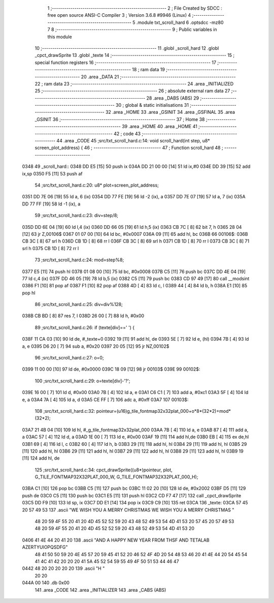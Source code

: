                               1 ;--------------------------------------------------------
                              2 ; File Created by SDCC : free open source ANSI-C Compiler
                              3 ; Version 3.6.8 #9946 (Linux)
                              4 ;--------------------------------------------------------
                              5 	.module txt_scroll_hard
                              6 	.optsdcc -mz80
                              7 	
                              8 ;--------------------------------------------------------
                              9 ; Public variables in this module
                             10 ;--------------------------------------------------------
                             11 	.globl _scroll_hard
                             12 	.globl _cpct_drawSprite
                             13 	.globl _texte
                             14 ;--------------------------------------------------------
                             15 ; special function registers
                             16 ;--------------------------------------------------------
                             17 ;--------------------------------------------------------
                             18 ; ram data
                             19 ;--------------------------------------------------------
                             20 	.area _DATA
                             21 ;--------------------------------------------------------
                             22 ; ram data
                             23 ;--------------------------------------------------------
                             24 	.area _INITIALIZED
                             25 ;--------------------------------------------------------
                             26 ; absolute external ram data
                             27 ;--------------------------------------------------------
                             28 	.area _DABS (ABS)
                             29 ;--------------------------------------------------------
                             30 ; global & static initialisations
                             31 ;--------------------------------------------------------
                             32 	.area _HOME
                             33 	.area _GSINIT
                             34 	.area _GSFINAL
                             35 	.area _GSINIT
                             36 ;--------------------------------------------------------
                             37 ; Home
                             38 ;--------------------------------------------------------
                             39 	.area _HOME
                             40 	.area _HOME
                             41 ;--------------------------------------------------------
                             42 ; code
                             43 ;--------------------------------------------------------
                             44 	.area _CODE
                             45 ;src/txt_scroll_hard.c:14: void scroll_hard(int step, u8* screen_plot_address) {
                             46 ;	---------------------------------
                             47 ; Function scroll_hard
                             48 ; ---------------------------------
   0348                      49 _scroll_hard::
   0348 DD E5         [15]   50 	push	ix
   034A DD 21 00 00   [14]   51 	ld	ix,#0
   034E DD 39         [15]   52 	add	ix,sp
   0350 F5            [11]   53 	push	af
                             54 ;src/txt_scroll_hard.c:20: u8* plot=screen_plot_address;
   0351 DD 7E 06      [19]   55 	ld	a, 6 (ix)
   0354 DD 77 FE      [19]   56 	ld	-2 (ix), a
   0357 DD 7E 07      [19]   57 	ld	a, 7 (ix)
   035A DD 77 FF      [19]   58 	ld	-1 (ix), a
                             59 ;src/txt_scroll_hard.c:23: div=step/8;
   035D DD 6E 04      [19]   60 	ld	l,4 (ix)
   0360 DD 66 05      [19]   61 	ld	h,5 (ix)
   0363 CB 7C         [ 8]   62 	bit	7, h
   0365 28 04         [12]   63 	jr	Z,00106$
   0367 01 07 00      [10]   64 	ld	bc, #0x0007
   036A 09            [11]   65 	add	hl, bc
   036B                      66 00106$:
   036B CB 3C         [ 8]   67 	srl	h
   036D CB 1D         [ 8]   68 	rr	l
   036F CB 3C         [ 8]   69 	srl	h
   0371 CB 1D         [ 8]   70 	rr	l
   0373 CB 3C         [ 8]   71 	srl	h
   0375 CB 1D         [ 8]   72 	rr	l
                             73 ;src/txt_scroll_hard.c:24: mod=step%8;
   0377 E5            [11]   74 	push	hl
   0378 01 08 00      [10]   75 	ld	bc, #0x0008
   037B C5            [11]   76 	push	bc
   037C DD 4E 04      [19]   77 	ld	c,4 (ix)
   037F DD 46 05      [19]   78 	ld	b,5 (ix)
   0382 C5            [11]   79 	push	bc
   0383 CD 97 49      [17]   80 	call	__modsint
   0386 F1            [10]   81 	pop	af
   0387 F1            [10]   82 	pop	af
   0388 4D            [ 4]   83 	ld	c, l
   0389 44            [ 4]   84 	ld	b, h
   038A E1            [10]   85 	pop	hl
                             86 ;src/txt_scroll_hard.c:25: div=div%128;
   038B CB BD         [ 8]   87 	res	7, l
   038D 26 00         [ 7]   88 	ld	h, #0x00
                             89 ;src/txt_scroll_hard.c:26: if (texte[div]==' ') {
   038F 11 CA 03      [10]   90 	ld	de, #_texte+0
   0392 19            [11]   91 	add	hl, de
   0393 5E            [ 7]   92 	ld	e, (hl)
   0394 7B            [ 4]   93 	ld	a, e
   0395 D6 20         [ 7]   94 	sub	a, #0x20
   0397 20 05         [12]   95 	jr	NZ,00102$
                             96 ;src/txt_scroll_hard.c:27: o=0;
   0399 11 00 00      [10]   97 	ld	de, #0x0000
   039C 18 09         [12]   98 	jr	00103$
   039E                      99 00102$:
                            100 ;src/txt_scroll_hard.c:29: o=texte[div]-'?';
   039E 16 00         [ 7]  101 	ld	d, #0x00
   03A0 7B            [ 4]  102 	ld	a, e
   03A1 C6 C1         [ 7]  103 	add	a, #0xc1
   03A3 5F            [ 4]  104 	ld	e, a
   03A4 7A            [ 4]  105 	ld	a, d
   03A5 CE FF         [ 7]  106 	adc	a, #0xff
   03A7                     107 00103$:
                            108 ;src/txt_scroll_hard.c:32: pointeur=(u16)g_tile_fontmap32x32plat_000+o*8*(32*2)+mod*(32*2);
   03A7 21 4B 04      [10]  109 	ld	hl, #_g_tile_fontmap32x32plat_000
   03AA 7B            [ 4]  110 	ld	a, e
   03AB 87            [ 4]  111 	add	a, a
   03AC 57            [ 4]  112 	ld	d, a
   03AD 1E 00         [ 7]  113 	ld	e, #0x00
   03AF 19            [11]  114 	add	hl,de
   03B0 EB            [ 4]  115 	ex	de,hl
   03B1 69            [ 4]  116 	ld	l, c
   03B2 60            [ 4]  117 	ld	h, b
   03B3 29            [11]  118 	add	hl, hl
   03B4 29            [11]  119 	add	hl, hl
   03B5 29            [11]  120 	add	hl, hl
   03B6 29            [11]  121 	add	hl, hl
   03B7 29            [11]  122 	add	hl, hl
   03B8 29            [11]  123 	add	hl, hl
   03B9 19            [11]  124 	add	hl, de
                            125 ;src/txt_scroll_hard.c:34: cpct_drawSprite((u8*)pointeur, plot, G_TILE_FONTMAP32X32PLAT_000_W, G_TILE_FONTMAP32X32PLAT_000_H);
   03BA C1            [10]  126 	pop	bc
   03BB C5            [11]  127 	push	bc
   03BC 11 02 20      [10]  128 	ld	de, #0x2002
   03BF D5            [11]  129 	push	de
   03C0 C5            [11]  130 	push	bc
   03C1 E5            [11]  131 	push	hl
   03C2 CD F7 47      [17]  132 	call	_cpct_drawSprite
   03C5 DD F9         [10]  133 	ld	sp, ix
   03C7 DD E1         [14]  134 	pop	ix
   03C9 C9            [10]  135 	ret
   03CA                     136 _texte:
   03CA 57 45 20 57 49 53   137 	.ascii "WE WISH YOU A MERRY CHRISTMAS WE WISH YOU A MERRY CHRISTMAS "
        48 20 59 4F 55 20
        41 20 4D 45 52 52
        59 20 43 48 52 49
        53 54 4D 41 53 20
        57 45 20 57 49 53
        48 20 59 4F 55 20
        41 20 4D 45 52 52
        59 20 43 48 52 49
        53 54 4D 41 53 20
   0406 41 4E 44 20 41 20   138 	.ascii "AND A HAPPY NEW YEAR FROM THSF AND TETALAB   AZERTYUIOPQSDFG"
        48 41 50 50 59 20
        4E 45 57 20 59 45
        41 52 20 46 52 4F
        4D 20 54 48 53 46
        20 41 4E 44 20 54
        45 54 41 4C 41 42
        20 20 20 41 5A 45
        52 54 59 55 49 4F
        50 51 53 44 46 47
   0442 48 20 20 20 20 20   139 	.ascii "H       "
        20 20
   044A 00                  140 	.db 0x00
                            141 	.area _CODE
                            142 	.area _INITIALIZER
                            143 	.area _CABS (ABS)
